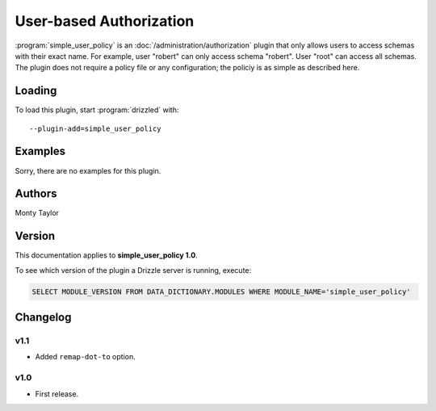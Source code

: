 .. _simple_user_policy_plugin:

User-based Authorization
========================

:program:`simple_user_policy` is an :doc:`/administration/authorization` plugin
that only allows users to access schemas with their exact name.  For example,
user "robert" can only access schema "robert".  User "root" can access all
schemas.  The plugin does not require a policy file or any configuration;
the policiy is as simple as described here.

.. _simple_user_policy_loading:

Loading
-------

To load this plugin, start :program:`drizzled` with::

   --plugin-add=simple_user_policy

.. seealso:: :ref:`drizzled_plugin_options` for more information about adding and removing plugins.

Examples
--------

Sorry, there are no examples for this plugin.

.. _simple_user_policy_authors:

Authors
-------

Monty Taylor

.. _simple_user_policy_version:

Version
-------

This documentation applies to **simple_user_policy 1.0**.

To see which version of the plugin a Drizzle server is running, execute:

.. code-block:: mysql

   SELECT MODULE_VERSION FROM DATA_DICTIONARY.MODULES WHERE MODULE_NAME='simple_user_policy'

Changelog
---------

v1.1
^^^^
* Added ``remap-dot-to`` option.

v1.0
^^^^
* First release.
